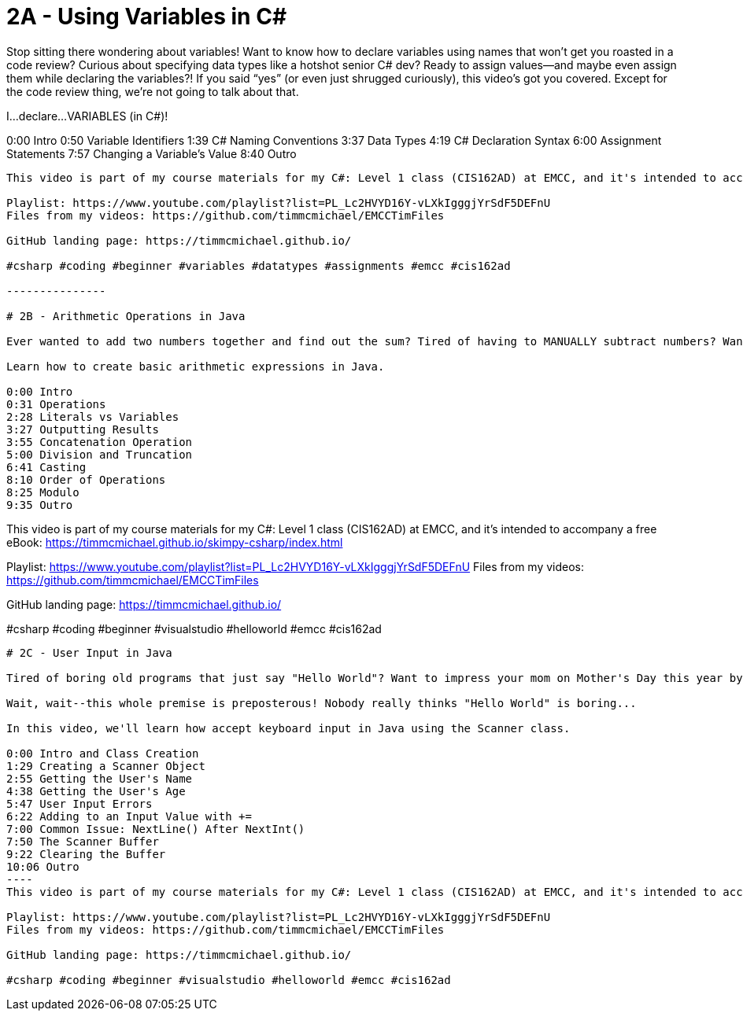 # 2A - Using Variables in C#

Stop sitting there wondering about variables! Want to know how to declare variables using names that won’t get you roasted in a code review? Curious about specifying data types like a hotshot senior C# dev? Ready to assign values—and maybe even assign them while declaring the variables?! If you said “yes” (or even just shrugged curiously), this video’s got you covered. Except for the code review thing, we're not going to talk about that.

I...declare...VARIABLES (in C#)!


0:00 Intro
0:50 Variable Identifiers
1:39 C# Naming Conventions
3:37 Data Types
4:19 C# Declaration Syntax
6:00 Assignment Statements
7:57 Changing a Variable's Value
8:40  Outro
----
This video is part of my course materials for my C#: Level 1 class (CIS162AD) at EMCC, and it's intended to accompany a free eBook: https://timmcmichael.github.io/skimpy-csharp/index.html

Playlist: https://www.youtube.com/playlist?list=PL_Lc2HVYD16Y-vLXkIgggjYrSdF5DEFnU
Files from my videos: https://github.com/timmcmichael/EMCCTimFiles 

GitHub landing page: https://timmcmichael.github.io/

#csharp #coding #beginner #variables #datatypes #assignments #emcc #cis162ad

---------------

# 2B - Arithmetic Operations in Java

Ever wanted to add two numbers together and find out the sum? Tired of having to MANUALLY subtract numbers? Wanting to impress someone at a party with your knowledge of modulo? I'm here for you!

Learn how to create basic arithmetic expressions in Java.

0:00 Intro
0:31 Operations
2:28 Literals vs Variables
3:27 Outputting Results
3:55 Concatenation Operation
5:00 Division and Truncation
6:41 Casting
8:10 Order of Operations
8:25 Modulo
9:35 Outro
----
This video is part of my course materials for my C#: Level 1 class (CIS162AD) at EMCC, and it's intended to accompany a free eBook: https://timmcmichael.github.io/skimpy-csharp/index.html

Playlist: https://www.youtube.com/playlist?list=PL_Lc2HVYD16Y-vLXkIgggjYrSdF5DEFnU
Files from my videos: https://github.com/timmcmichael/EMCCTimFiles 

GitHub landing page: https://timmcmichael.github.io/

#csharp #coding #beginner #visualstudio #helloworld #emcc #cis162ad
---------------

# 2C - User Input in Java

Tired of boring old programs that just say "Hello World"? Want to impress your mom on Mother's Day this year by letting her type her name into a black-and-white console program?

Wait, wait--this whole premise is preposterous! Nobody really thinks "Hello World" is boring...

In this video, we'll learn how accept keyboard input in Java using the Scanner class.

0:00 Intro and Class Creation
1:29 Creating a Scanner Object
2:55 Getting the User's Name
4:38 Getting the User's Age
5:47 User Input Errors
6:22 Adding to an Input Value with +=
7:00 Common Issue: NextLine() After NextInt()
7:50 The Scanner Buffer
9:22 Clearing the Buffer
10:06 Outro
----
This video is part of my course materials for my C#: Level 1 class (CIS162AD) at EMCC, and it's intended to accompany a free eBook: https://timmcmichael.github.io/skimpy-csharp/index.html

Playlist: https://www.youtube.com/playlist?list=PL_Lc2HVYD16Y-vLXkIgggjYrSdF5DEFnU
Files from my videos: https://github.com/timmcmichael/EMCCTimFiles 

GitHub landing page: https://timmcmichael.github.io/

#csharp #coding #beginner #visualstudio #helloworld #emcc #cis162ad